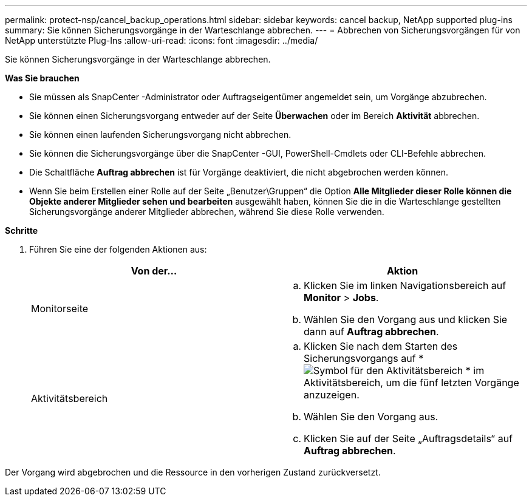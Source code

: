 ---
permalink: protect-nsp/cancel_backup_operations.html 
sidebar: sidebar 
keywords: cancel backup, NetApp supported plug-ins 
summary: Sie können Sicherungsvorgänge in der Warteschlange abbrechen. 
---
= Abbrechen von Sicherungsvorgängen für von NetApp unterstützte Plug-Ins
:allow-uri-read: 
:icons: font
:imagesdir: ../media/


[role="lead"]
Sie können Sicherungsvorgänge in der Warteschlange abbrechen.

*Was Sie brauchen*

* Sie müssen als SnapCenter -Administrator oder Auftragseigentümer angemeldet sein, um Vorgänge abzubrechen.
* Sie können einen Sicherungsvorgang entweder auf der Seite *Überwachen* oder im Bereich *Aktivität* abbrechen.
* Sie können einen laufenden Sicherungsvorgang nicht abbrechen.
* Sie können die Sicherungsvorgänge über die SnapCenter -GUI, PowerShell-Cmdlets oder CLI-Befehle abbrechen.
* Die Schaltfläche *Auftrag abbrechen* ist für Vorgänge deaktiviert, die nicht abgebrochen werden können.
* Wenn Sie beim Erstellen einer Rolle auf der Seite „Benutzer\Gruppen“ die Option *Alle Mitglieder dieser Rolle können die Objekte anderer Mitglieder sehen und bearbeiten* ausgewählt haben, können Sie die in die Warteschlange gestellten Sicherungsvorgänge anderer Mitglieder abbrechen, während Sie diese Rolle verwenden.


*Schritte*

. Führen Sie eine der folgenden Aktionen aus:
+
|===
| Von der... | Aktion 


 a| 
Monitorseite
 a| 
.. Klicken Sie im linken Navigationsbereich auf *Monitor* > *Jobs*.
.. Wählen Sie den Vorgang aus und klicken Sie dann auf *Auftrag abbrechen*.




 a| 
Aktivitätsbereich
 a| 
.. Klicken Sie nach dem Starten des Sicherungsvorgangs auf *image:../media/activity_pane_icon.gif["Symbol für den Aktivitätsbereich"] * im Aktivitätsbereich, um die fünf letzten Vorgänge anzuzeigen.
.. Wählen Sie den Vorgang aus.
.. Klicken Sie auf der Seite „Auftragsdetails“ auf *Auftrag abbrechen*.


|===


Der Vorgang wird abgebrochen und die Ressource in den vorherigen Zustand zurückversetzt.
